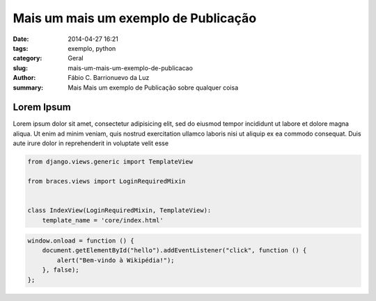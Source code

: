 Mais um mais um exemplo de Publicação
#####################################

:date: 2014-04-27 16:21
:tags: exemplo, python
:category: Geral
:slug: mais-um-mais-um-exemplo-de-publicacao
:author: Fábio C. Barrionuevo da Luz
:summary: Mais Mais um exemplo de Publicação sobre qualquer coisa

===========
Lorem Ipsum
===========

Lorem ipsum dolor sit amet, consectetur adipisicing elit, sed do eiusmod
tempor incididunt ut labore et dolore magna aliqua. Ut enim ad minim veniam,
quis nostrud exercitation ullamco laboris nisi ut aliquip ex ea commodo
consequat. Duis aute irure dolor in reprehenderit in voluptate velit esse




.. code-block:: python

    from django.views.generic import TemplateView

    from braces.views import LoginRequiredMixin


    class IndexView(LoginRequiredMixin, TemplateView):
        template_name = 'core/index.html'


.. code-block:: javascript

        window.onload = function () {
            document.getElementById("hello").addEventListener("click", function () {
                alert("Bem-vindo à Wikipédia!");
            }, false);
        };

